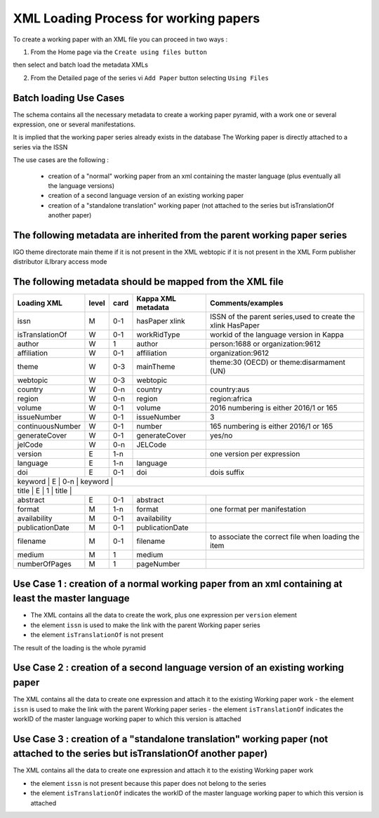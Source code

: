 XML Loading Process for working papers
======================================

To create a working paper with an XML file you can proceed in two ways :

1) From the Home page via the ``Create using files button``

.. image:: images/CreatUsingFiles.JPG

then select and batch load the metadata XMLs

.. image:: images/XMLWPSelect.JPG


2) From the Detailed page of the series vi ``Add Paper`` button selecting ``Using Files``


.. image:: images/CreateNewPaper.JPG



Batch loading Use Cases
-------------------------

The schema contains all the necessary metadata to create a working paper pyramid, 
with a work one or several expression, one or several manifestations.

It is implied that the working paper series already exists in the database
The Working paper is directly attached to a series via the ISSN

The use cases are the following :

	- creation of a "normal" working paper from an xml containing the master language (plus eventually all the language versions)
	- creation of a second language version of an existing working paper
	- creation of a "standalone translation" working paper (not attached to the series but isTranslationOf another paper)


The following metadata are inherited from the parent working paper series
--------------------------------------------------------------------------

IGO
theme
directorate
main theme if it is not present in the XML
webtopic if it is not present in the XML
Form
publisher
distributor
iLIbrary access mode


The following metadata should be mapped from the XML file
----------------------------------------------------------


+------------------+-------+------+--------------------+-------------------------------------------------------------+
| Loading XML      | level | card | Kappa XML metadata | Comments/examples                                           |
+==================+=======+======+====================+=============================================================+
| issn             | M     | 0-1  | hasPaper xlink     | ISSN of the parent series,used to create the xlink HasPaper |
+------------------+-------+------+--------------------+-------------------------------------------------------------+
| isTranslationOf  | W     | 0-1  | workRidType        | workid of the language version in Kappa                     |
+------------------+-------+------+--------------------+-------------------------------------------------------------+
| author           | W     | 1    | author             | person:1688 or organization:9612                            |
+------------------+-------+------+--------------------+-------------------------------------------------------------+
| affiliation      | W     | 0-1  | affiliation        | organization:9612                                           |
+------------------+-------+------+--------------------+-------------------------------------------------------------+
| theme            | W     | 0-3  | mainTheme          | theme:30 (OECD) or theme:disarmament (UN)                   |
+------------------+-------+------+--------------------+-------------------------------------------------------------+
| webtopic         | W     | 0-3  | webtopic           |                                                             |
+------------------+-------+------+--------------------+-------------------------------------------------------------+
| country          | W     | 0-n  | country            | country:aus                                                 |
+------------------+-------+------+--------------------+-------------------------------------------------------------+
| region           | W     | 0-n  | region             | region:africa                                               |
+------------------+-------+------+--------------------+-------------------------------------------------------------+
| volume           | W     | 0-1  | volume             | 2016  numbering is either 2016/1 or 165                     |
+------------------+-------+------+--------------------+-------------------------------------------------------------+
| issueNumber      | W     | 0-1  | issueNumber        | 3                                                           |
+------------------+-------+------+--------------------+-------------------------------------------------------------+
| continuousNumber | W     | 0-1  | number             |  165  numbering is either 2016/1 or 165                     |
+------------------+-------+------+--------------------+-------------------------------------------------------------+
| generateCover    | W     | 0-1  | generateCover      |  yes/no                                                     |
+------------------+-------+------+--------------------+-------------------------------------------------------------+
| jelCode          | W     | 0-n  | JELCode            |                                                             |
+------------------+-------+------+--------------------+-------------------------------------------------------------+
| version          | E     | 1-n  |                    | one version per expression                                  |
+------------------+-------+------+--------------------+-------------------------------------------------------------+
| language         | E     | 1-n  | language           |                                                             |
+------------------+-------+------+--------------------+-------------------------------------------------------------+
| doi              | E     | 0-1  | doi                |  dois suffix                                                |
+------------------+-------+------+--------------------+-------------------------------------------------------------+
| keyword          | E     | 0-n  | keyword            |                                                             |
+---------------------------+---------+--------+------------------------+--------------------------------------------+
| title            | E     | 1    | title              |                                                             |
+------------------+-------+------+--------------------+-------------------------------------------------------------+
| abstract         | E     | 0-1  | abstract           |                                                             |
+------------------+-------+------+--------------------+-------------------------------------------------------------+
| format           | M     | 1-n  | format             | one format per manifestation                                |
+------------------+-------+------+--------------------+-------------------------------------------------------------+
| availability     | M     | 0-1  | availability       |                                                             |
+------------------+-------+------+--------------------+-------------------------------------------------------------+
| publicationDate  | M     | 0-1  | publicationDate    |                                                             |
+------------------+-------+------+--------------------+-------------------------------------------------------------+
| filename         | M     | 0-1  | filename           | to associate the correct file when loading the item         |
+------------------+-------+------+--------------------+-------------------------------------------------------------+
| medium           | M     | 1    | medium             |                                                             |
+------------------+-------+------+--------------------+-------------------------------------------------------------+
| numberOfPages    | M     | 1    | pageNumber         |                                                             |
+------------------+-------+------+--------------------+-------------------------------------------------------------+

Use Case 1 : creation of a normal working paper from an xml containing at least the master language
---------------------------------------------------------------------------------------------------

* The XML contains all the data to create the work, plus one expression per ``version`` element
* the element ``issn`` is used to make the link with the parent Working paper series
* the element ``isTranslationOf`` is not present

The result of the loading is the whole pyramid


Use Case 2 : creation of a second language version of an existing working paper
----------------------------------------------------------------------------------

The XML contains all the data to create one expression and attach it to the existing Working paper work
- the element ``issn`` is used to make the link with the parent Working paper series
- the element ``isTranslationOf`` indicates the workID of the master language working paper to which this version is attached


Use Case 3 : creation of a "standalone translation" working paper (not attached to the series but isTranslationOf another paper)
----------------------------------------------------------------------------------------------------------------------------------

The XML contains all the data to create one expression and attach it to the existing Working paper work

- the element ``issn`` is not present because this paper does not belong to the series
- the element ``isTranslationOf`` indicates the workID of the master language working paper to which this version is attached